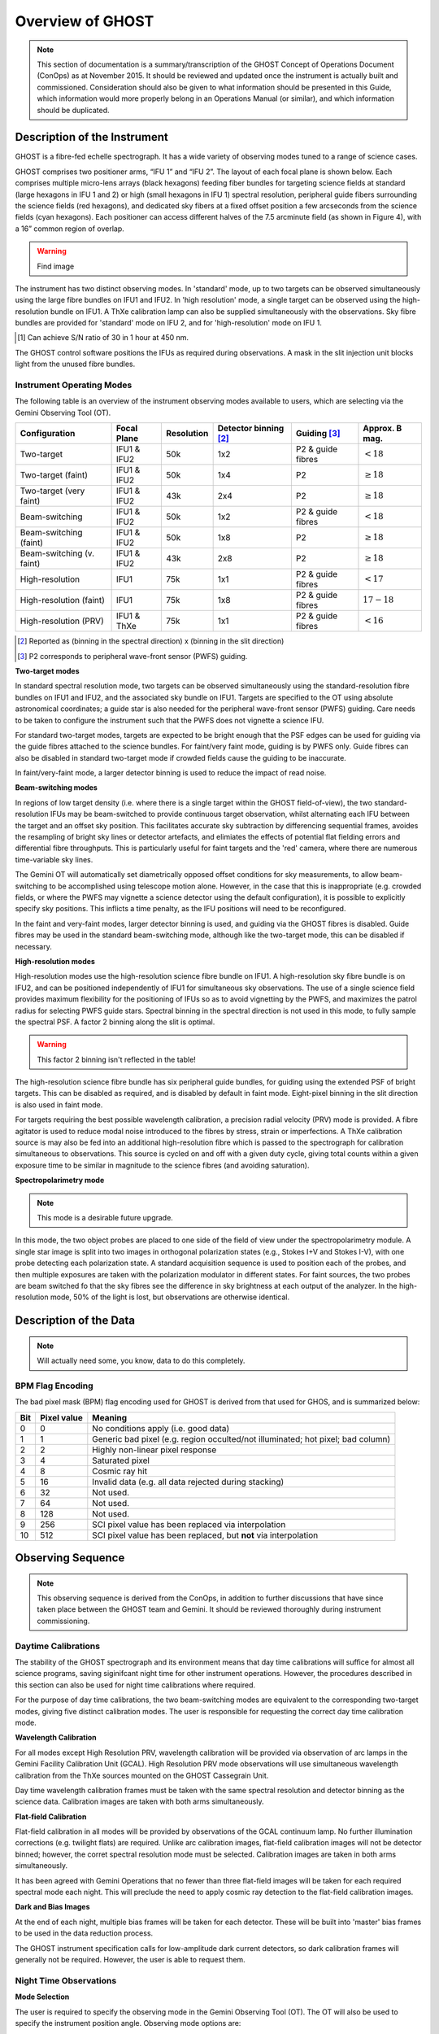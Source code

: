 .. instrument:

.. _GHOST_Instrument_Overview:

*****************
Overview of GHOST
*****************

.. note:: This section of documentation is a summary/transcription of the
          GHOST Concept of Operations Document (ConOps) as at November 2015. It
          should be reviewed and updated once the instrument is actually built
          and commissioned. Consideration should also be given to what
          information should be presented in this Guide, which information
          would more properly belong in an Operations Manual (or similar), and
          which information should be duplicated.

Description of the Instrument
=============================

GHOST is a fibre-fed echelle spectrograph. It has a wide variety of observing
modes tuned to a range of science cases.

GHOST comprises two positioner arms, “IFU 1” and “IFU 2”. The layout of each
focal plane is shown below. Each comprises multiple micro-lens arrays
(black hexagons) feeding fiber bundles for targeting science fields at standard
(large hexagons in IFU 1 and 2) or high (small hexagons in IFU 1) spectral
resolution, peripheral guide fibers surrounding the science fields
(red hexagons), and dedicated sky fibers at a fixed offset position a few
arcseconds from the science fields (cyan hexagons).
Each positioner can access different halves of the 7.5 arcminute field
(as shown in Figure 4), with a 16” common region of overlap.

.. warning:: Find image

The instrument has two distinct observing modes. In 'standard' mode, up to two
targets can be observed simultaneously using the large fibre bundles on IFU1
and IFU2. In 'high resolution' mode, a single target can be observed using the
high-resolution bundle on IFU1. A ThXe calibration lamp can also be supplied
simultaneously with the observations. Sky fibre bundles are provided for
'standard' mode on IFU 2, and for 'high-resolution' mode on IFU 1.

+----------------------+-----------------------------------------+-------------------------+
| **Mode**             |          **Standard Resolution**        |    **High Resolution**  |
+======================+=========================================+=========================+
| **Spectral coverage**| 363-950nm, simultaneous                 | 363-950nm, simultaneous |
+----------------------+-----------------------------------------+-------------------------+
| **Spectral           | 50,000                                  | 75,000                  |
| resolution**         |                                         |                         |
+----------------------+-----------------------------------------+-------------------------+
| **Radial velocity    | 600 m/s                                 | 10 m/s                  |
| precision**          |                                         |                         |
+----------------------+-----------------------------------------+-------------------------+
| **Multiplexing**     | Dual targets/beam switching             | Single target           |
|                      | (82" minimum separation)                |                         |
+----------------------+-----------------------------------------+-------------------------+
| **Patrol field**     | 7.5' semicircle                         | 7.5'                    |
|                      | (16" overlap between IFUs)              |                         |
+----------------------+-----------------------------------------+-------------------------+
| **IFU plane size**   | 1.2"                                    | 1.2"                    |
+----------------------+-----------------------------------------+-------------------------+
| **IFU element        | 7 :math:`\times` 0.4"                   | 19 :math:`\times` 0.2"  |
| number and size**    |                                         |                         |
+----------------------+-----------------------------------------+-------------------------+
| **Sky fibres**       | 3 :math:`\times` 0.4"                   | 7 :math:`\times` 0.2"   |
|                      | (on IFU 1)                              | (on IFU 2)              |
+----------------------+-----------------------------------------+-------------------------+
| **Approx. limiting   | 17.4 - 17.8                             | 17.0 - 17.4             |
| Vega                 |                                         |                         |
| magnitude [1]_**      |                                         |                         |
+----------------------+-----------------------------------------+-------------------------+

.. [1] Can achieve S/N ratio of 30 in 1 hour at 450 nm.

The GHOST control software positions the IFUs as required during observations.
A mask in the slit injection unit blocks light from the unused fibre bundles.

Instrument Operating Modes
--------------------------

The following table is an overview of the instrument observing modes available
to users, which are selecting via the Gemini Observing Tool (OT).

+----------------------------+------------------+--------------------+-------------------+-------------------+--------------------+
| Configuration              | Focal Plane      | Resolution         | Detector          | Guiding [3]_      | Approx. B mag.     |
|                            |                  |                    | binning [2]_      |                   |                    |
+============================+==================+====================+===================+===================+====================+
| Two-target                 | IFU1 & IFU2      | 50k                | 1x2               | P2 & guide fibres | :math:`< 18`       |
+----------------------------+------------------+--------------------+-------------------+-------------------+--------------------+
| Two-target (faint)         | IFU1 & IFU2      | 50k                | 1x4               | P2                | :math:`\geq 18`    |
+----------------------------+------------------+--------------------+-------------------+-------------------+--------------------+
| Two-target (very faint)    | IFU1 & IFU2      | 43k                | 2x4               | P2                | :math:`\geq 18`    |
+----------------------------+------------------+--------------------+-------------------+-------------------+--------------------+
| Beam-switching             | IFU1 & IFU2      | 50k                | 1x2               | P2 & guide fibres | :math:`< 18`       |
+----------------------------+------------------+--------------------+-------------------+-------------------+--------------------+
| Beam-switching (faint)     | IFU1 & IFU2      | 50k                | 1x8               | P2                | :math:`\geq 18`    |
+----------------------------+------------------+--------------------+-------------------+-------------------+--------------------+
| Beam-switching (v. faint)  | IFU1 & IFU2      | 43k                | 2x8               | P2                | :math:`\geq 18`    |
+----------------------------+------------------+--------------------+-------------------+-------------------+--------------------+
| High-resolution            | IFU1             | 75k                | 1x1               | P2 & guide fibres | :math:`< 17`       |
+----------------------------+------------------+--------------------+-------------------+-------------------+--------------------+
| High-resolution (faint)    | IFU1             | 75k                | 1x8               | P2 & guide fibres | :math:`17-18`      |
+----------------------------+------------------+--------------------+-------------------+-------------------+--------------------+
| High-resolution (PRV)      | IFU1 & ThXe      | 75k                | 1x1               | P2 & guide fibres | :math:`<16`        |
+----------------------------+------------------+--------------------+-------------------+-------------------+--------------------+

.. [2] Reported as (binning in the spectral direction) x (binning in the slit
       direction)
.. [3] P2 corresponds to peripheral wave-front sensor (PWFS) guiding.

**Two-target modes**

In standard spectral resolution mode, two targets can be observed
simultaneously using the standard-resolution fibre bundles on IFU1 and IFU2,
and the associated sky bundle on IFU1. Targets are specified to the OT using
absolute astronomical coordinates; a guide star is also needed for the
peripheral wave-front sensor (PWFS) guiding. Care needs to be taken to
configure the instrument such that the PWFS does not vignette a science IFU.

For standard two-target modes, targets are expected to be bright enough that
the PSF edges can be used for guiding via the guide fibres attached to the
science bundles. For faint/very faint mode, guiding is by PWFS only. Guide
fibres can also be disabled in standard two-target mode if crowded fields
cause the guiding to be inaccurate.

In faint/very-faint mode, a larger detector binning is used to reduce the
impact of read noise.

**Beam-switching modes**

In regions of low target density (i.e. where there is a single target within
the GHOST field-of-view), the two standard-resolution IFUs may be beam-switched
to provide continuous target observation, whilst alternating each IFU between
the target and an offset sky position. This facilitates accurate sky
subtraction by differencing sequential frames, avoides the resampling of
bright sky lines or detector artefacts, and elimiates the effects of potential
flat fielding errors and differential fibre throughputs. This is particularly
useful for faint targets and the 'red' camera, where there are numerous
time-variable sky lines.

The Gemini OT will automatically set diametrically opposed offset conditions
for sky measurements, to allow beam-switching to be accomplished using
telescope motion alone. However, in the case that this is inappropriate (e.g.
crowded fields, or where the PWFS may vignette a science detector using
the default configuration), it is
possible to explicitly specify sky positions. This inflicts a time penalty, as
the IFU positions will need to be reconfigured.

In the faint and very-faint modes, larger detector binning is used, and
guiding via the GHOST fibres is disabled. Guide fibres may be used in the
standard beam-switching mode, although like the two-target mode, this can
be disabled if necessary.

**High-resolution modes**

High-resolution modes use the high-resolution science fibre bundle on IFU1. A
high-resolution sky fibre bundle is on IFU2, and can be positioned
independently of IFU1 for simultaneous sky observations. The use of a single
science field provides maximum flexibility for the positioning of IFUs so as
to avoid vignetting by the PWFS, and maximizes the patrol radius for selecting
PWFS guide stars. Spectral binning in the spectral direction is not used in this
mode, to fully sample the spectral PSF. A factor 2 binning along the slit is
optimal.

.. warning:: This factor 2 binning isn't reflected in the table!

The high-resolution science fibre bundle has six peripheral guide bundles, for
guiding using the extended PSF of bright targets. This can be disabled as
required, and is disabled by default in faint mode. Eight-pixel binning in the
slit direction is also used in faint mode.

For targets requiring the best possible wavelength calibration, a precision
radial velocity (PRV) mode is provided. A fibre agitator is used to reduce modal
noise introduced to the fibres by stress, strain or imperfections. A ThXe
calibration source is may also be fed into an additional high-resolution fibre
which is passed to the spectrograph for calibration simultaneous to
observations. This source is cycled on and off with a given duty cycle, giving
total counts within a given exposure time to be similar in magnitude to the
science fibres (and avoiding saturation).

**Spectropolarimetry mode**

.. note:: This mode is a desirable future upgrade.

In this mode, the two object probes are placed to one side of the field of
view under the spectropolarimetry module. A single star image is split into two
images in orthogonal polarization states (e.g., Stokes I+V and Stokes I-V),
with one probe detecting each polarization state. A standard acquisition
sequence is used to position each of the probes, and then multiple exposures
are taken with the polarization modulator in different states. For faint
sources, the two probes are beam switched fo that the sky fibres see the
difference in sky brightness at each output of the analyzer. In the
high-resolution mode, 50% of the light is lost, but observations are
otherwise identical.

Description of the Data
=======================

.. note:: Will actually need some, you know, data to do this completely.

BPM Flag Encoding
-----------------

The bad pixel mask (BPM) flag encoding used for GHOST is derived from that
used for GHOS, and is summarized below:

+----+-------+-----------------------------------------------------------------+
|Bit | Pixel | Meaning                                                         |
|    | value |                                                                 |
+====+=======+=================================================================+
| 0  | 0     | No conditions apply (i.e. good data)                            |
+----+-------+-----------------------------------------------------------------+
| 1  | 1     | Generic bad pixel (e.g. region occulted/not illuminated; hot    |
|    |       | pixel; bad column)                                              |
+----+-------+-----------------------------------------------------------------+
| 2  | 2     | Highly non-linear pixel response                                |
+----+-------+-----------------------------------------------------------------+
| 3  | 4     | Saturated pixel                                                 |
+----+-------+-----------------------------------------------------------------+
| 4  | 8     | Cosmic ray hit                                                  |
+----+-------+-----------------------------------------------------------------+
| 5  | 16    | Invalid data (e.g. all data rejected during stacking)           |
+----+-------+-----------------------------------------------------------------+
| 6  | 32    | Not used.                                                       |
+----+-------+-----------------------------------------------------------------+
| 7  | 64    | Not used.                                                       |
+----+-------+-----------------------------------------------------------------+
| 8  | 128   | Not used.                                                       |
+----+-------+-----------------------------------------------------------------+
| 9  | 256   | SCI pixel value has been replaced via interpolation             |
+----+-------+-----------------------------------------------------------------+
| 10 | 512   | SCI pixel value has been replaced, but **not** via              |
|    |       | interpolation                                                   |
+----+-------+-----------------------------------------------------------------+

Observing Sequence
==================

.. note:: This observing sequence is derived from the ConOps, in addition
          to further discussions that have since taken place between the GHOST
          team and Gemini. It should be reviewed thoroughly during instrument
          commissioning.

Daytime Calibrations
--------------------

The stability of the GHOST spectrograph and its environment means that day time
calibrations will suffice for almost all science programs, saving siginifcant
night time for other instrument operations. However, the procedures described in
this section can also be used for night time calibrations where required.

For the purpose of day time calibrations, the two beam-switching modes are
equivalent to the corresponding two-target modes, giving five distinct
calibration modes. The user is responsible for requesting the correct
day time calibration mode.

**Wavelength Calibration**

For all modes except High Resolution PRV, wavelength calibration will be
provided via observation of arc lamps in the Gemini Facility Calibration Unit
(GCAL). High Resolution PRV mode observations will use simultaneous wavelength
calibration from the ThXe sources mounted on the GHOST Cassegrain Unit.

Day time wavelength calibration frames must be taken with the same spectral
resolution and detector binning as the science data. Calibration images are
taken with both arms simultaneously.

**Flat-field Calibration**

Flat-field calibration in all modes will be provided by observations of the
GCAL continuum lamp. No further illumination corrections (e.g. twilight flats)
are required. Unlike arc calibration images, flat-field calibration images
will not be detector binned; however, the corret spectral resolution mode must
be selected. Calibration images are taken in both arms simultaneously.

It has been agreed with Gemini Operations that no fewer than three flat-field
images will be taken for each required spectral mode each night. This will
preclude the need to apply cosmic ray detection to the flat-field calibration
images.

**Dark and Bias Images**

At the end of each night, multiple bias frames will be taken for each detector.
These will be built into 'master' bias frames to be used in the data
reduction process.

The GHOST instrument specification calls for low-amplitude dark current
detectors, so dark calibration frames will generally not be required. However,
the user is able to request them.

Night Time Observations
-----------------------

**Mode Selection**

The user is required to specify the observing mode in the Gemini Observing
Tool (OT). The OT will also be used to specify the instrument position angle.
Observing mode options are:

* Resolution mode (standard, high resolution, high resolution PRV)
* Detector binning (normal, faint, custom)
* Fiber agitator (on or off)

The OT will prevent the user from providing a spurious combination of the above
options.

**Exposure times**

It is possible for the user to specify different exposure times in each of the
instrument arms (e.g. a single 60-second exposure in the red arm, and
simultaneously, five 12-second exposures in the blue arm). Note that each
individual exposure will be provided as a separate extension in the FITS file
output, thus incurring additional read-out penalties.

**Target positions**

Target positions are passed to the OT in a standard RA/Dec format in the
coordinate system of choice. Proper motions may also be provided. In all modes
except Two-Target mode, only one science target is observed per observation;
in two-target mode, two science targets are observed simultaneously.

For faint targets, it is possible to provide a bright reference target to use
for telescope positioning, and then 'blind offset' to the faint science target.

The final observing position will be provided in the output FITS file header.

**Science Observation**

The OT will provide a high degree of flexibility for the user to customize the
precise sequence of science observations to be taken. Each individual exposure
will be output to a new extension of the output FITS file. The data processing
pipeline is capable of deconstructing and processing such a multi-extension
file.


